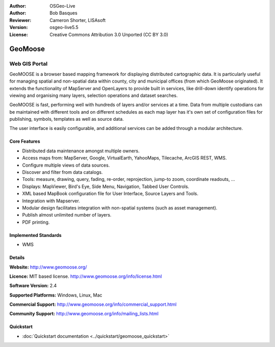 :Author: OSGeo-Live
:Author: Bob Basques
:Reviewer: Cameron Shorter, LISAsoft
:Version: osgeo-live5.5
:License: Creative Commons Attribution 3.0 Unported (CC BY 3.0)

.. _geomoose-overview:

.. image:: ../../images/project_logos/logo-geomoose.png
  :scale: 30 %
  :alt: project logo
  :align: right
  :target: http://www.geomoose.org/

.. image:: ../../images/logos/OSGeo_incubation.png
  :scale: 100 %
  :alt: OSGeo Project in Incubation
  :align: right
  :target: http://www.osgeo.org/incubator/process/principles.html


GeoMoose
================================================================================

Web GIS Portal
~~~~~~~~~~~~~~~~~~~~~~~~~~~~~~~~~~~~~~~~~~~~~~~~~~~~~~~~~~~~~~~~~~~~~~~~~~~~~~~~

GeoMOOSE is a browser based mapping framework for displaying distributed cartographic data. It is particularly useful for managing spatial and non-spatial data within county, city and municipal offices (from which GeoMoose originated).  It extends the functionality of MapServer and OpenLayers to provide built in services, like drill-down identify operations for viewing and organising many layers, selection operations and dataset searches.

GeoMOOSE is fast, performing well with hundreds of layers and/or services at a time.  Data from multiple custodians can be maintained with different tools and on different schedules as each map layer has it's own set of configuration files for publishing, symbols, templates as well as source data.

The user interface is easily configurable, and additional services can be added through a modular architecture.

.. image:: ../../images/screenshots/800x600/geomoose-screenshot-800x600.png
  :scale: 55 %
  :alt: geomoose-screenshot-800x600.png
  :align: right

Core Features
--------------------------------------------------------------------------------

* Distributed data maintenance amongst multiple owners.
* Access maps from: MapServer, Google, VirtualEarth, YahooMaps, Tilecache, ArcGIS REST, WMS.
* Configure multiple views of data sources.
* Discover and filter from data catalogs.
* Tools: measure, drawing, query, fading, re-order, reprojection, jump-to zoom, coordinate readouts, ...
* Displays: MapViewer, Bird's Eye, Side Menu, Navigation, Tabbed User Controls.
* XML based MapBook configuration file for User Interface, Source Layers and Tools.
* Integration with Mapserver.
* Modular design facilitates integration with non-spatial systems (such as asset management).
* Publish almost unlimited number of layers.
* PDF printing.

Implemented Standards
--------------------------------------------------------------------------------
* WMS

Details
--------------------------------------------------------------------------------

**Website:** http://www.geomoose.org/

**Licence:** MIT based license. http://www.geomoose.org/info/license.html

**Software Version:** 2.4

**Supported Platforms:** Windows, Linux, Mac

**Commercial Support:** http://www.geomoose.org/info/commercial_support.html

**Community Support:** http://www.geomoose.org/info/mailing_lists.html


Quickstart
--------------------------------------------------------------------------------
    
* :doc:`Quickstart documentation <../quickstart/geomoose_quickstart>`
